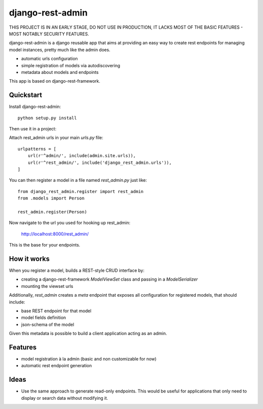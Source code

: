 =============================
django-rest-admin
=============================

THIS PROJECT IS IN AN EARLY STAGE, DO NOT USE IN PRODUCTION, IT LACKS MOST OF THE BASIC FEATURES - MOST NOTABLY SECURITY FEATURES.

django-rest-admin is a django reusable app that aims at providing an easy way to create rest endpoints for managing model instances, pretty much like the admin does.

* automatic urls configuration
* simple registration of models via autodiscovering
* metadata about models and endpoints

This app is based on django-rest-framework.


Quickstart
----------

Install django-rest-admin::

    python setup.py install


Then use it in a project:

Attach rest_admin urls in your main `urls.py` file::

    urlpatterns = [
        url(r'^admin/', include(admin.site.urls)),
        url(r'^rest_admin/', include('django_rest_admin.urls')),
    ]


You can then register a model in a file named `rest_admin.py` just like::

    from django_rest_admin.register import rest_admin
    from .models import Person

    rest_admin.register(Person)


Now navigate to the url you used for hooking up rest_admin:

    http://localhost:8000/rest_admin/

This is the base for your endpoints.


How it works
------------
When you register a model, builds a REST-style CRUD interface by:

* creating a django-rest-framework `ModelViewSet` class and passing in a `ModelSerializer`
* mounting the viewset urls

Additionally, `rest_admin` creates a `meta` endpoint that exposes all configuration for registered models, that should include:

* base REST endpoint for that model
* model fields definition
* json-schema of the model

Given this metadata is possible to build a client application acting as an admin.

Features
--------

* model registration à la admin (basic and non customizable for now)
* automatic rest endpoint generation


Ideas
-----

* Use the same approach to generate read-only endpoints. This would be useful for applications that only need to display or search data without modifying it.
